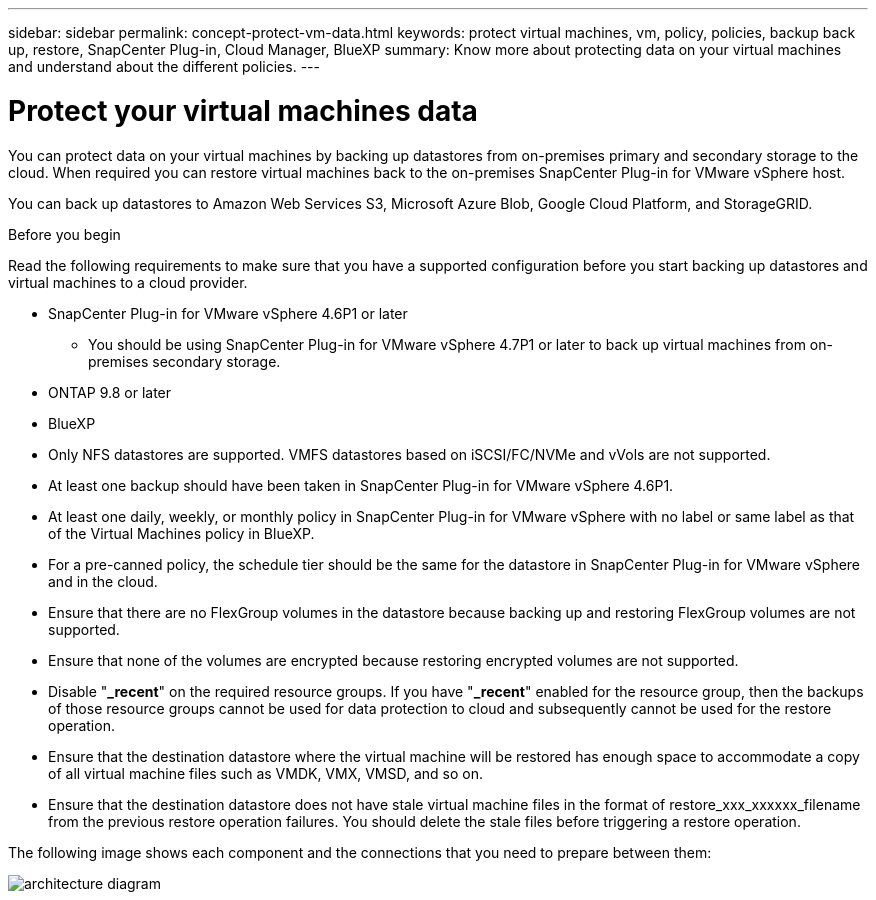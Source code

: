 ---
sidebar: sidebar
permalink: concept-protect-vm-data.html
keywords: protect virtual machines, vm, policy, policies, backup back up, restore, SnapCenter Plug-in, Cloud Manager, BlueXP
summary: Know more about protecting data on your virtual machines and understand about the different policies.
---

= Protect your virtual machines data
:hardbreaks:
:nofooter:
:icons: font
:linkattrs:
:imagesdir: ./media/

[.lead]

You can protect data on your virtual machines by backing up datastores from on-premises primary and secondary storage to the cloud. When required you can restore virtual machines back to the on-premises SnapCenter Plug-in for VMware vSphere host. 

You can back up datastores to Amazon Web Services S3, Microsoft Azure Blob, Google Cloud Platform, and StorageGRID.

.Before you begin
Read the following requirements to make sure that you have a supported configuration before you start backing up datastores and virtual machines to a cloud provider.

* SnapCenter Plug-in for VMware vSphere 4.6P1 or later
** You should be using SnapCenter Plug-in for VMware vSphere 4.7P1 or later to back up virtual machines from on-premises secondary storage.
* ONTAP 9.8 or later
* BlueXP 
* Only NFS datastores are supported. VMFS datastores based on iSCSI/FC/NVMe and vVols are not supported.
* At least one backup should have been taken in SnapCenter Plug-in for VMware vSphere 4.6P1.
* At least one daily, weekly, or monthly policy in SnapCenter Plug-in for VMware vSphere with no label or same label as that of the Virtual Machines policy in BlueXP.
* For a pre-canned policy, the schedule tier should be the same for the datastore in SnapCenter Plug-in for VMware vSphere and in the cloud.
* Ensure that there are no FlexGroup volumes in the datastore because backing up and restoring FlexGroup volumes are not supported.
* Ensure that none of the volumes are encrypted because restoring encrypted volumes are not supported.
* Disable "*_recent*" on the required resource groups. If you have "*_recent*" enabled for the resource group, then the backups of those resource groups cannot be used for data protection to cloud and subsequently cannot be used for the restore operation.
* Ensure that the destination datastore where the virtual machine will be restored has enough space to accommodate a copy of all virtual machine files such as VMDK, VMX, VMSD, and so on.
* Ensure that the destination datastore does not have stale virtual machine files in the format of restore_xxx_xxxxxx_filename from the previous restore operation failures. You should delete the stale files before triggering a restore operation.

The following image shows each component and the connections that you need to prepare between them:

image:cloud_backup_vm.png[architecture diagram]
